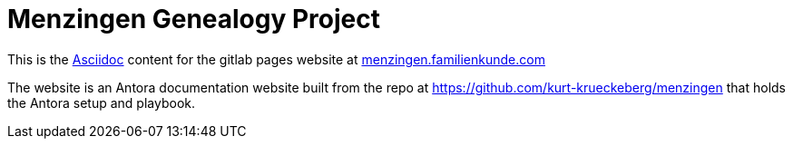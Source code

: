 = Menzingen Genealogy Project

This is the https://docs.asciidoctor.org/asciidoc/latest/[Asciidoc] content for the gitlab pages
website at  link:https://menzinen.familienkunde.com[menzingen.familienkunde.com]

The website is an Antora documentation website built from the repo at
https://github.com/kurt-krueckeberg/menzingen[https://github.com/kurt-krueckeberg/menzingen] that holds the Antora setup and playbook.
